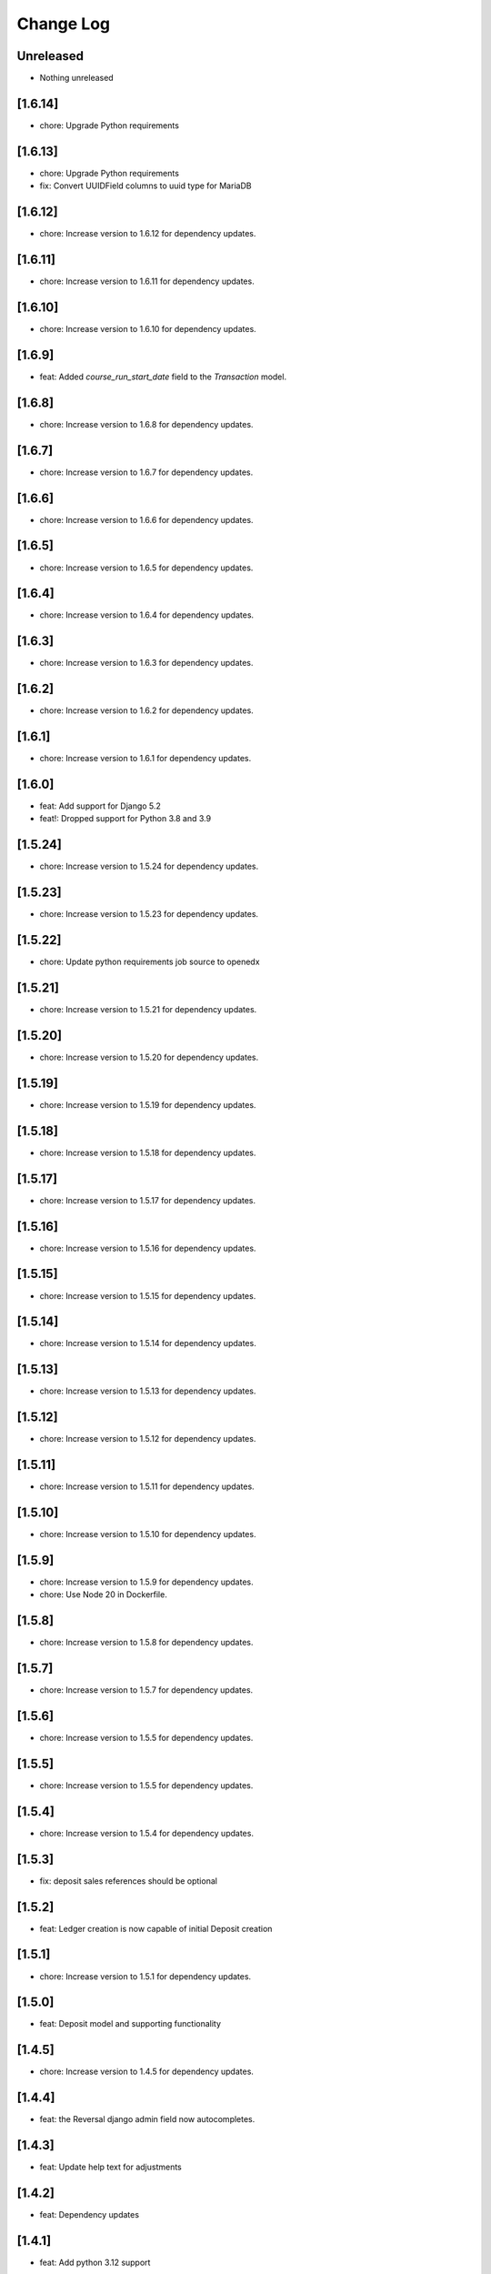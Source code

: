 Change Log
##########

..
   All enhancements and patches to openedx_ledger will be documented
   in this file.  It adheres to the structure of https://keepachangelog.com/ ,
   but in reStructuredText instead of Markdown (for ease of incorporation into
   Sphinx documentation and the PyPI description).

   This project adheres to Semantic Versioning (https://semver.org/).

.. There should always be an "Unreleased" section for changes pending release.

Unreleased
**********
* Nothing unreleased

[1.6.14]
********
* chore: Upgrade Python requirements

[1.6.13]
********
* chore: Upgrade Python requirements
* fix: Convert UUIDField columns to uuid type for MariaDB

[1.6.12]
********
* chore: Increase version to 1.6.12 for dependency updates.

[1.6.11]
********
* chore: Increase version to 1.6.11 for dependency updates.

[1.6.10]
********
* chore: Increase version to 1.6.10 for dependency updates.

[1.6.9]
*******
* feat: Added `course_run_start_date` field to the `Transaction` model.

[1.6.8]
*******
* chore: Increase version to 1.6.8 for dependency updates.

[1.6.7]
*******
* chore: Increase version to 1.6.7 for dependency updates.

[1.6.6]
*******
* chore: Increase version to 1.6.6 for dependency updates.

[1.6.5]
*******
* chore: Increase version to 1.6.5 for dependency updates.

[1.6.4]
*******
* chore: Increase version to 1.6.4 for dependency updates.

[1.6.3]
*******
* chore: Increase version to 1.6.3 for dependency updates.

[1.6.2]
*******
* chore: Increase version to 1.6.2 for dependency updates.

[1.6.1]
*******
* chore: Increase version to 1.6.1 for dependency updates.

[1.6.0]
*******
* feat: Add support for Django 5.2
* feat!: Dropped support for Python 3.8 and 3.9

[1.5.24]
********
* chore: Increase version to 1.5.24 for dependency updates.

[1.5.23]
********
* chore: Increase version to 1.5.23 for dependency updates.

[1.5.22]
********
* chore: Update python requirements job source to openedx

[1.5.21]
********
* chore: Increase version to 1.5.21 for dependency updates.

[1.5.20]
********
* chore: Increase version to 1.5.20 for dependency updates.

[1.5.19]
********
* chore: Increase version to 1.5.19 for dependency updates.

[1.5.18]
********
* chore: Increase version to 1.5.18 for dependency updates.

[1.5.17]
********
* chore: Increase version to 1.5.17 for dependency updates.

[1.5.16]
********
* chore: Increase version to 1.5.16 for dependency updates.

[1.5.15]
********
* chore: Increase version to 1.5.15 for dependency updates.

[1.5.14]
********
* chore: Increase version to 1.5.14 for dependency updates.

[1.5.13]
********
* chore: Increase version to 1.5.13 for dependency updates.

[1.5.12]
********
* chore: Increase version to 1.5.12 for dependency updates.

[1.5.11]
********
* chore: Increase version to 1.5.11 for dependency updates.

[1.5.10]
********
* chore: Increase version to 1.5.10 for dependency updates.

[1.5.9]
*******
* chore: Increase version to 1.5.9 for dependency updates.
* chore: Use Node 20 in Dockerfile.

[1.5.8]
*******
* chore: Increase version to 1.5.8 for dependency updates.

[1.5.7]
*******
* chore: Increase version to 1.5.7 for dependency updates.

[1.5.6]
*******
* chore: Increase version to 1.5.5 for dependency updates.

[1.5.5]
*******
* chore: Increase version to 1.5.5 for dependency updates.

[1.5.4]
*******
* chore: Increase version to 1.5.4 for dependency updates.

[1.5.3]
*******
* fix: deposit sales references should be optional

[1.5.2]
*******
* feat: Ledger creation is now capable of initial Deposit creation

[1.5.1]
*******
* chore: Increase version to 1.5.1 for dependency updates.

[1.5.0]
*******
* feat: Deposit model and supporting functionality

[1.4.5]
*******
* chore: Increase version to 1.4.5 for dependency updates.

[1.4.4]
*******
* feat: the Reversal django admin field now autocompletes.

[1.4.3]
*******
* feat: Update help text for adjustments

[1.4.2]
*******
* feat: Dependency updates

[1.4.1]
*******
* feat: Add python 3.12 support

[1.4.0]
*******
* feat: Add parent_content_key field to Transaction model (ENT-8389)

[1.3.3]
*******
* Upgrade requirements

[1.3.2]
*******
* Fixing a kwarg typo

[1.3.1]
*******
* Update requirements

[1.3.0]
*******
* Add optional ``lms_user_email`` and ``content_title`` to the ``Transaction`` model

[1.2.0]
*******
* Add an ``Adjustment`` model

[1.1.0]
*******
* Add support for Django 4.2

[1.0.2]
*******
* only allow reversals of committed transactions

[1.0.1]
*******
* make transaction and ledger admins friendlier

[1.0.0]
*******
* Look for an ``lms_user_id`` key when generating transaction idempotency keys, not ``learner_id``.

[0.4.0]
*******
* include only non-failed transactions in ledger balance calculation by default

[0.3.3]
*******
* drop `ExternalFulfillmentProvider` name constraints
* Switch from ``edx-sphinx-theme`` to ``sphinx-book-theme`` since the former is
  deprecated.  See https://github.com/openedx/edx-sphinx-theme/issues/184 for
  more details.

[0.2.2]
*******
* Add many help_text fields to model fields.
* Add some useful composite table indices.
* Add a "failed" transaction state.

[0.2.0]
*******
* Some small developer QOL stuff.
* Better local development instructions in README.
* Remove docs from quality checks and ci.yml.
* Reasonable first pass at allowing for weak/strong admin editing ability depending on environment settings.
* Simple, first attempt at an idempotency key utility methods for ledgers and transactions that optionally take a subsidy and initial deposit, resp.
* Allow blank idp keys on the Ledger model, and set to a sane default if not provided on save().
* Remove JPY as an allowed unit.
* ``api.create_ledger()`` now seeds the ledger with an optional initial deposit.
* Check if we're already inside a transaction when setting ``durable=True`` in ``create_transaction()``.

[0.1.1] - 2023-01-05
********************

Added
=====

* Package renamed from `edx-ledger` to `openedx-ledger`

[0.1.0] - 2023-01-04
************************************************

Added
=====

* First release on PyPI.
